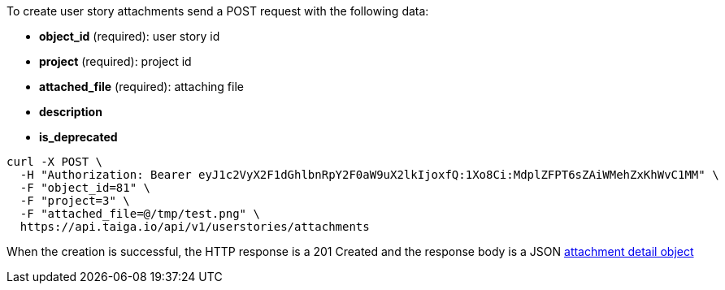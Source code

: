 To create user story attachments send a POST request with the following data:

- *object_id* (required): user story id
- *project* (required): project id
- *attached_file* (required): attaching file
- *description*
- *is_deprecated*


[source,bash]
----
curl -X POST \
  -H "Authorization: Bearer eyJ1c2VyX2F1dGhlbnRpY2F0aW9uX2lkIjoxfQ:1Xo8Ci:MdplZFPT6sZAiWMehZxKhWvC1MM" \
  -F "object_id=81" \
  -F "project=3" \
  -F "attached_file=@/tmp/test.png" \
  https://api.taiga.io/api/v1/userstories/attachments
----


When the creation is successful, the HTTP response is a 201 Created and the response body is a JSON link:#object-attachment-detail[attachment detail object]
